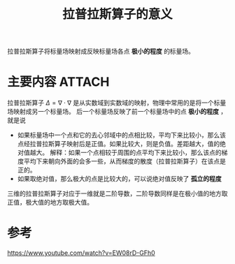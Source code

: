 #+title: 拉普拉斯算子的意义
#+roam_tags: 
#+roam_alias: 

拉普拉斯算子将标量场映射成反映标量场各点 *极小的程度* 的标量场。
* 主要内容 :ATTACH:
:PROPERTIES:
:ID:       78176de4-050a-46fa-a7d9-7f5bb2e31b3c
:END:
拉普拉斯算子 \(\Delta=\nabla\cdot\nabla\) 是从实数域到实数域的映射，物理中常用的是将一个标量场映射成另一个标量场。
后一个标量场反映了前一个标量场中的点 *极小的程度* ，就是说
- 如果标量场中一个点和它的去心邻域中的点相比较，平均下来比较小，那么该点经拉普拉斯算子映射后是正值。如果比较大，则是负值。差距越大，值的绝对值越大。
  解释：如果一个点相较于周围的点平均下来比较小，那么该点的梯度平均下来朝向外面的会多一些，从而梯度的散度（拉普拉斯算子）在该点是正的。
- 如果取绝对值，那么极大的点是比较大的，可以说绝对值反映了 *孤立的程度*
 
[[attachment:_20210325_120911screenshot.png]]
三维的拉普拉斯算子对应于一维就是二阶导数，二阶导数同样是在极小值的地方取正值，极大值的地方取极大值。

* 参考
https://www.youtube.com/watch?v=EW08rD-GFh0
